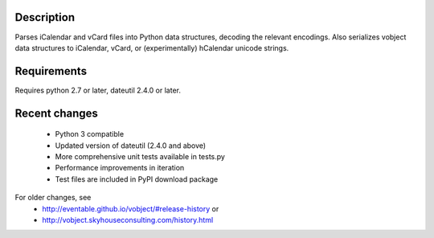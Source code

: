 
Description
-----------

Parses iCalendar and vCard files into Python data structures, decoding the
relevant encodings. Also serializes vobject data structures to iCalendar, vCard,
or (experimentally) hCalendar unicode strings.

Requirements
------------

Requires python 2.7 or later, dateutil 2.4.0 or later.

Recent changes
--------------
   - Python 3 compatible
   - Updated version of dateutil (2.4.0 and above)
   - More comprehensive unit tests available in tests.py
   - Performance improvements in iteration
   - Test files are included in PyPI download package

For older changes, see
   - http://eventable.github.io/vobject/#release-history or
   - http://vobject.skyhouseconsulting.com/history.html

